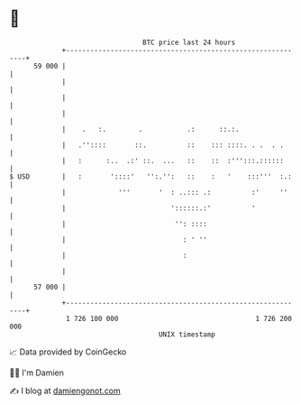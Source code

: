* 👋

#+begin_example
                                    BTC price last 24 hours                    
                +------------------------------------------------------------+ 
         59 000 |                                                            | 
                |                                                            | 
                |                                                            | 
                |                                                            | 
                |    .   :.        .           .:      ::.:.                 | 
                |   .''::::       ::.          ::    ::: ::::. . .  . .      | 
                |   :      :..  .:' ::.  ...   ::    ::  :''':::.::::::      | 
   $ USD        |   :       '::::'   '':.'':   ::    :   '    :::'''  :.:    | 
                |             '''       '  : ..::: .:          :'     ''     | 
                |                          '::::::.:'          '             | 
                |                           '': ::::                         | 
                |                             : ' ''                         | 
                |                             :                              | 
                |                                                            | 
         57 000 |                                                            | 
                +------------------------------------------------------------+ 
                 1 726 100 000                                  1 726 200 000  
                                        UNIX timestamp                         
#+end_example
📈 Data provided by CoinGecko

🧑‍💻 I'm Damien

✍️ I blog at [[https://www.damiengonot.com][damiengonot.com]]
